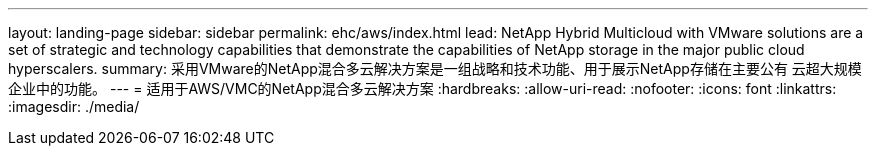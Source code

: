 ---
layout: landing-page 
sidebar: sidebar 
permalink: ehc/aws/index.html 
lead: NetApp Hybrid Multicloud with VMware solutions are a set of strategic and technology capabilities that demonstrate the capabilities of NetApp storage in the major public cloud hyperscalers. 
summary: 采用VMware的NetApp混合多云解决方案是一组战略和技术功能、用于展示NetApp存储在主要公有 云超大规模企业中的功能。 
---
= 适用于AWS/VMC的NetApp混合多云解决方案
:hardbreaks:
:allow-uri-read: 
:nofooter: 
:icons: font
:linkattrs: 
:imagesdir: ./media/


